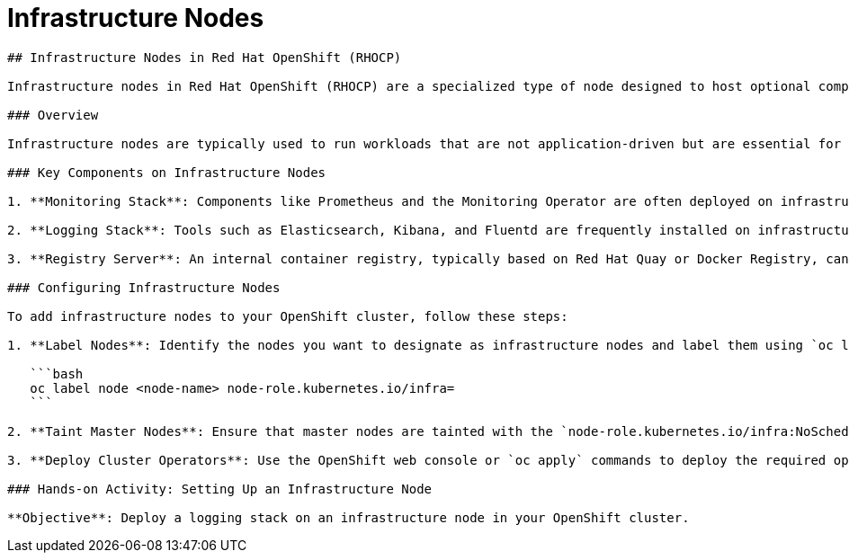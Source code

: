 #  Infrastructure Nodes

```
## Infrastructure Nodes in Red Hat OpenShift (RHOCP)

Infrastructure nodes in Red Hat OpenShift (RHOCP) are a specialized type of node designed to host optional components that provide services for cluster operation and additional functionality. These nodes are not part of the default OpenShift installation but can be added to enhance the cluster's capabilities.

### Overview

Infrastructure nodes are typically used to run workloads that are not application-driven but are essential for the smooth functioning of the cluster. Examples include monitoring tools, logging aggregators, and registry servers. By offloading these services to dedicated nodes, you can prevent them from consuming resources needed by application nodes, ensuring optimal performance for your applications.

### Key Components on Infrastructure Nodes

1. **Monitoring Stack**: Components like Prometheus and the Monitoring Operator are often deployed on infrastructure nodes to collect and store cluster metrics. This data is crucial for understanding the health and performance of your OpenShift cluster.

2. **Logging Stack**: Tools such as Elasticsearch, Kibana, and Fluentd are frequently installed on infrastructure nodes to aggregate and visualize logs from all pods in the cluster. This setup simplifies troubleshooting and provides insights into system behavior.

3. **Registry Server**: An internal container registry, typically based on Red Hat Quay or Docker Registry, can be deployed on infrastructure nodes. This registry stores container images pulled from external registries, reducing the need to download images repeatedly and speeding up deployment times.

### Configuring Infrastructure Nodes

To add infrastructure nodes to your OpenShift cluster, follow these steps:

1. **Label Nodes**: Identify the nodes you want to designate as infrastructure nodes and label them using `oc label`. For example:

   ```bash
   oc label node <node-name> node-role.kubernetes.io/infra=
   ```

2. **Taint Master Nodes**: Ensure that master nodes are tainted with the `node-role.kubernetes.io/infra:NoSchedule` taint to prevent scheduling of general workloads on these nodes.

3. **Deploy Cluster Operators**: Use the OpenShift web console or `oc apply` commands to deploy the required operators and components (e.g., Prometheus, Logging, Quay) on the newly labeled nodes.

### Hands-on Activity: Setting Up an Infrastructure Node

**Objective**: Deploy a logging stack on an infrastructure node in your OpenShift cluster.

